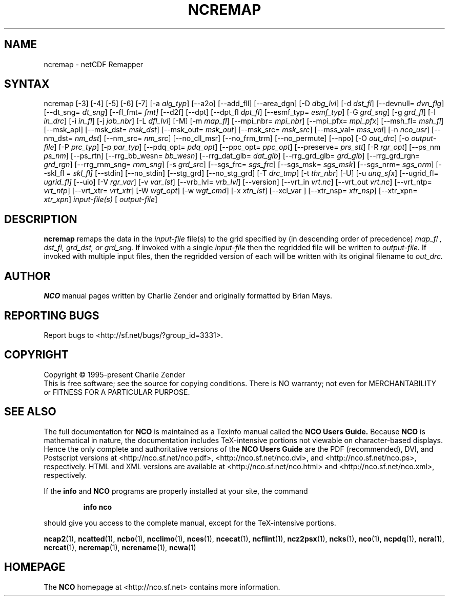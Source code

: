 .\" $Header$ -*-nroff-*-
.\" Purpose: ROFF man page for ncremap
.\" Usage:
.\" nroff -man ~/nco/man/ncremap.1 | less
.TH NCREMAP 1
.SH NAME
ncremap \- netCDF Remapper
.SH SYNTAX
ncremap
[\-3]
[\-4]
[\-5]
[\-6]
[\-7]
[\-a
.IR alg_typ ]
[\--a2o]
[\--add_fll]
[\--area_dgn]
[\-D
.IR dbg_lvl ] 
[\-d
.IR dst_fl ]
[\--devnull=
.IR dvn_flg ]
[\--dt_sng=
.IR dt_sng ]
[\--fl_fmt=
.IR fmt]
[\--d2f]
[\--dpt]
[\--dpt_fl
.IR dpt_fl ]
[\--esmf_typ=
.IR esmf_typ ]
[\-G
.IR grd_sng ] 
[\-g
.IR grd_fl ] 
[\-I
.IR in_drc ] 
[\-i
.IR in_fl ] 
[\-j
.IR job_nbr ] 
[\-L
.IR dfl_lvl ] 
[\-M] [\-m
.IR map_fl ]
[\--mpi_nbr=
.IR mpi_nbr ]
[\--mpi_pfx=
.IR mpi_pfx ]
[\--msh_fl=
.IR msh_fl ]
[\--msk_apl]
[\--msk_dst=
.IR msk_dst ]
[\--msk_out=
.IR msk_out ]
[\--msk_src=
.IR msk_src ]
[\--mss_val=
.IR mss_val ]
[\-n
.IR nco_usr ]
[\--nm_dst=
.IR nm_dst ]
[\--nm_src=
.IR nm_src ] 
[\--no_cll_msr]
[\--no_frm_trm]
[\--no_permute]
[\--npo]
[\-O
.IR out_drc ] 
[\-o
.IR output-file ] 
[\-P
.IR prc_typ ] 
[\-p
.IR par_typ ]
[\--pdq_opt=
.IR pdq_opt ] 
[\--ppc_opt=
.IR ppc_opt ] 
[\--preserve=
.IR prs_stt ]
[\-R
.IR rgr_opt ]
[\--ps_nm
.IR ps_nm ]
[\--ps_rtn]
[\--rrg_bb_wesn=
.IR bb_wesn ]
[\--rrg_dat_glb=
.IR dat_glb ]
[\--rrg_grd_glb=
.IR grd_glb ]
[\--rrg_grd_rgn=
.IR grd_rgn ]
[\--rrg_rnm_sng=
.IR rnm_sng ]
[\-s
.IR grd_src ]
[\--sgs_frc=
.IR sgs_frc ]
[\--sgs_msk=
.IR sgs_msk ]
[\--sgs_nrm=
.IR sgs_nrm ]
[\--skl_fl =
.IR skl_fl]
[\--stdin]
[\--no_stdin]
[\--stg_grd]
[\--no_stg_grd]
[\-T
.IR drc_tmp ] 
[\-t
.IR thr_nbr ] 
[\-U] [\-u
.IR unq_sfx ]
[\--ugrid_fl=
.IR ugrid_fl]
[\-\-uio] 
[\-V
.IR rgr_var ] 
[\-v
.IR var_lst ] 
[\--vrb_lvl= 
.IR vrb_lvl ]
[\--version]
[\--vrt_in
.IR vrt.nc ]
[\--vrt_out
.IR vrt.nc ]
[\--vrt_ntp=
.IR vrt_ntp ]
[\--vrt_xtr=
.IR vrt_xtr ]
[\-W
.IR wgt_opt ]
[\-w
.IR wgt_cmd ] 
[\-x
.IR xtn_lst ]
[\--xcl_var ]
[\--xtr_nsp=
.IR xtr_nsp ]
[\--xtr_xpn=
.IR xtr_xpn ]
.I input-file(s)
[
.IR output-file ]


.SH DESCRIPTION
.PP
.B ncremap
remaps the data in the
.I input-file
file(s) to the grid specified by (in descending order of precedence)
.I map_fl ,
.I dst_fl, 
.I grd_dst, or
.I grd_sng.
If invoked with a single 
.I input-file
then the regridded file will be written to 
.I output-file.
If invoked with multiple input files, then the regridded version of
each will be written with its original filename to 
.I out_drc.

.\" NB: Append man_end.txt here
.\" $Header$ -*-nroff-*-
.\" Purpose: Trailer file for common ending to NCO man pages
.\" Usage: 
.\" Append this file to end of NCO man pages immediately after marker
.\" that says "Append man_end.txt here"
.SH AUTHOR
.B NCO
manual pages written by Charlie Zender and originally formatted by Brian Mays.

.SH "REPORTING BUGS"
Report bugs to <http://sf.net/bugs/?group_id=3331>.

.SH COPYRIGHT
Copyright \(co 1995-present Charlie Zender
.br
This is free software; see the source for copying conditions.  There is NO
warranty; not even for MERCHANTABILITY or FITNESS FOR A PARTICULAR PURPOSE.

.SH "SEE ALSO"
The full documentation for
.B NCO
is maintained as a Texinfo manual called the 
.B NCO Users Guide.
Because 
.B NCO
is mathematical in nature, the documentation includes TeX-intensive
portions not viewable on character-based displays. 
Hence the only complete and authoritative versions of the 
.B NCO Users Guide 
are the PDF (recommended), DVI, and Postscript versions at
<http://nco.sf.net/nco.pdf>, <http://nco.sf.net/nco.dvi>,
and <http://nco.sf.net/nco.ps>, respectively.
HTML and XML versions
are available at <http://nco.sf.net/nco.html> and
<http://nco.sf.net/nco.xml>, respectively.

If the
.B info
and
.B NCO
programs are properly installed at your site, the command
.IP
.B info nco
.PP
should give you access to the complete manual, except for the
TeX-intensive portions.

.BR ncap2 (1), 
.BR ncatted (1), 
.BR ncbo (1), 
.BR ncclimo (1), 
.BR nces (1), 
.BR ncecat (1), 
.BR ncflint (1), 
.BR ncz2psx (1), 
.BR ncks (1), 
.BR nco (1), 
.BR ncpdq (1), 
.BR ncra (1), 
.BR ncrcat (1), 
.BR ncremap (1), 
.BR ncrename (1), 
.BR ncwa (1) 

.SH HOMEPAGE
The 
.B NCO
homepage at <http://nco.sf.net> contains more information.

